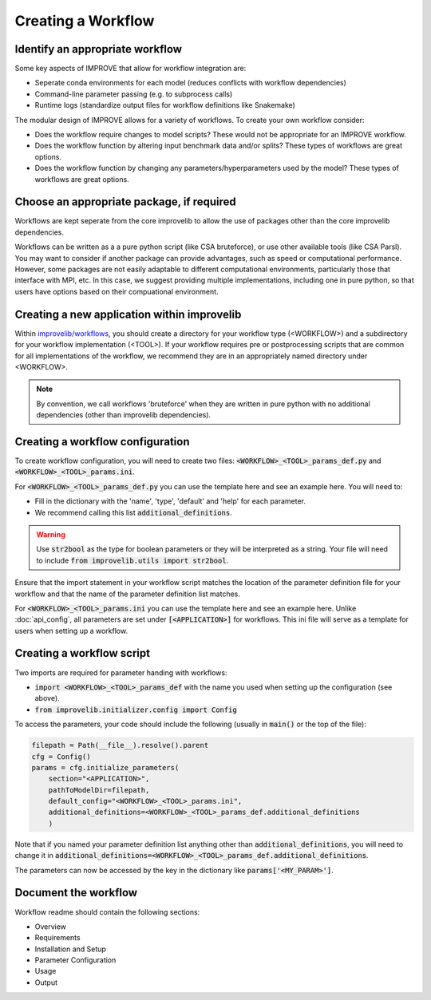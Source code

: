 Creating a Workflow
=====================

Identify an appropriate workflow
---------------------------------

Some key aspects of IMPROVE that allow for workflow integration are:

* Seperate conda environments for each model (reduces conflicts with workflow dependencies)
* Command-line parameter passing (e.g. to subprocess calls)
* Runtime logs (standardize output files for workflow definitions like Snakemake)

The modular design of IMPROVE allows for a variety of workflows. To create your own workflow consider:

* Does the workflow require changes to model scripts? These would not be appropriate for an IMPROVE workflow.
* Does the workflow function by altering input benchmark data and/or splits? These types of workflows are great options.
* Does the workflow function by changing any parameters/hyperparameters used by the model? These types of workflows are great options.


Choose an appropriate package, if required
--------------------------------------------
Workflows are kept seperate from the core improvelib to allow the use of packages other than the core improvelib dependencies.

Workflows can be written as a a pure python script (like CSA bruteforce), or use other available tools (like CSA Parsl). 
You may want to consider if another package can provide advantages, such as speed or computational performance.
However, some packages are not easily adaptable to different computational environments, particularly those that interface with MPI, etc.
In this case, we suggest providing multiple implementations, including one in pure python, so that users have options based on their compuational environment.


Creating a new application within improvelib
-----------------------------------------------
Within `improvelib/workflows <https://github.com/JDACS4C-IMPROVE/IMPROVE/tree/develop/workflows>`_, you should create a directory 
for your workflow type (<WORKFLOW>) and a subdirectory for your workflow implementation (<TOOL>). If your workflow requires pre or 
postprocessing scripts that are common for all implementations of the workflow, we recommend they are in an appropriately named directory under <WORKFLOW>.

.. note::

    By convention, we call workflows 'bruteforce' when they are written in pure python with no additional dependencies (other than improvelib dependencies).



Creating a workflow configuration
-----------------------------------------------
To create workflow configuration, you will need to create two files: :code:`<WORKFLOW>_<TOOL>_params_def.py` and :code:`<WORKFLOW>_<TOOL>_params.ini`.

For :code:`<WORKFLOW>_<TOOL>_params_def.py` you can use the template here and see an example here. You will need to:

* Fill in the dictionary with the 'name', 'type', 'default' and 'help' for each parameter.
* We recommend calling this list :code:`additional_definitions`.

.. warning::

    Use :code:`str2bool` as the type for boolean parameters or they will be interpreted as a string. Your file will need to include :code:`from improvelib.utils import str2bool`.

Ensure that the import statement in your workflow script matches the location of the parameter definition file for your workflow and that the name of the parameter definition list matches.

For :code:`<WORKFLOW>_<TOOL>_params.ini` you can use the template here and see an example here. Unlike :doc:`api_config`, all parameters are set under :code:`[<APPLICATION>]` for workflows.
This ini file will serve as a template for users when setting up a workflow.

Creating a workflow script
-----------------------------
Two imports are required for parameter handing with workflows:

* :code:`import <WORKFLOW>_<TOOL>_params_def` with the name you used when setting up the configuration (see above).
* :code:`from improvelib.initializer.config import Config`

To access the parameters, your code should include the following (usually in :code:`main()` or the top of the file):

.. code-block::

    filepath = Path(__file__).resolve().parent
    cfg = Config()
    params = cfg.initialize_parameters(
        section="<APPLICATION>",
        pathToModelDir=filepath,
        default_config="<WORKFLOW>_<TOOL>_params.ini",
        additional_definitions=<WORKFLOW>_<TOOL>_params_def.additional_definitions
        )

Note that if you named your parameter definition list anything other than :code:`additional_definitions`, you will need to change it in :code:`additional_definitions=<WORKFLOW>_<TOOL>_params_def.additional_definitions`.

The parameters can now be accessed by the key in the dictionary like :code:`params['<MY_PARAM>']`.

Document the workflow
----------------------
Workflow readme should contain the following sections:

* Overview 
* Requirements
* Installation and Setup
* Parameter Configuration
* Usage
* Output
